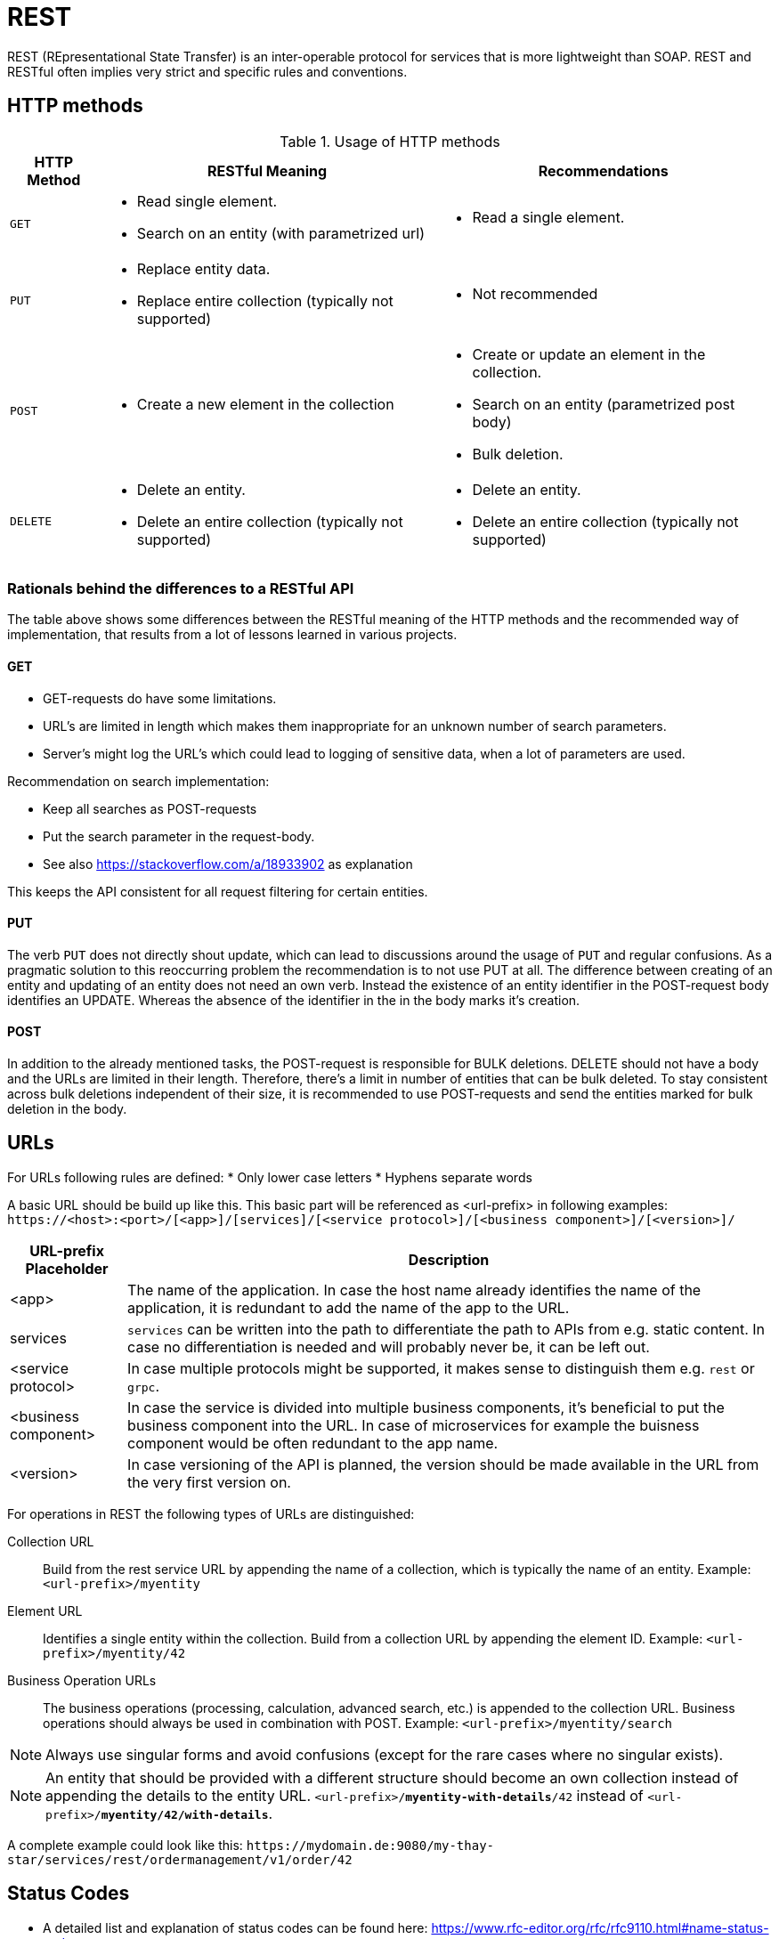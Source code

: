 = REST

REST (REpresentational State Transfer) is an inter-operable protocol for services that is more lightweight than SOAP. 
REST and RESTful often implies very strict and specific rules and conventions.

== HTTP methods

.Usage of HTTP methods
[options="header",cols="~,~,~"]
|====
|HTTP Method|RESTful Meaning|Recommendations

|`GET`        
a|
- Read single element.
- Search on an entity (with parametrized url) 
a| 
- Read a single element.

|`PUT`       
a|
- Replace entity data.         
- Replace entire collection (typically not supported) 
a| 
- Not recommended

|`POST`       
a|
- Create a new element in the collection  
a| 
- Create or update an element in the collection.
- Search on an entity (parametrized post body)
- Bulk deletion.

|`DELETE`     
a|
- Delete an entity.
- Delete an entire collection (typically not supported) 
a|
- Delete an entity.
- Delete an entire collection (typically not supported)|
|====

=== Rationals behind the differences to a RESTful API

The table above shows some differences between the RESTful meaning of the HTTP methods and the recommended way of implementation, that results from a lot of lessons learned in various projects.

==== GET

* GET-requests do have some limitations. 
* URL's are limited in length which makes them inappropriate for an unknown number of search parameters. 
* Server's might log the URL's which could lead to logging of sensitive data, when a lot of parameters are used.

Recommendation on search implementation: 

* Keep all searches as POST-requests 
* Put the search parameter in the request-body.
* See also https://stackoverflow.com/a/18933902 as explanation

This keeps the API consistent for all request filtering for certain entities.

==== PUT
The verb `PUT` does not directly shout update, which can lead to discussions around the usage of `PUT` and regular confusions. 
As a pragmatic solution to this reoccurring problem the recommendation is to not use PUT at all.
The difference between creating of an entity and updating of an entity does not need an own verb. 
Instead the existence of an entity identifier in the POST-request body identifies an UPDATE.
Whereas the absence of the identifier in the in the body marks it's creation. 

==== POST
In addition to the already mentioned tasks, the POST-request is responsible for BULK deletions. 
DELETE should not have a body and the URLs are limited in their length. 
Therefore, there's a limit in number of entities that can be bulk deleted. 
To stay consistent across bulk deletions independent of their size, it is recommended to use POST-requests and send the entities marked for bulk deletion in the body.

== URLs

For URLs following rules are defined:
* Only lower case letters
* Hyphens separate words

A basic URL should be build up like this. This basic part will be referenced as <url-prefix> in following examples:
`\https://<host>:<port>/[<app>]/[services]/[<service protocol>]/[<business component>]/[<version>]/`

[%autowidth.stretch]
|===
|URL-prefix Placeholder | Description

| <app> 
| The name of the application.
In case the host name already identifies the name of the application, it is redundant to add the name of the app to the URL. 

| services 
| `services` can be written into the path to differentiate the path to APIs from e.g. static content.
In case no differentiation is needed and will probably never be, it can be left out.

|<service protocol>
| In case multiple protocols might be supported, it makes sense to distinguish them e.g. `rest` or `grpc`.

|<business component>
| In case the service is divided into multiple business components, it's beneficial to put the business component into the URL.
In case of microservices for example the buisness component would be often redundant to the app name.

|<version>
| In case versioning of the API is planned, the version should be made available in the URL from the very first version on.
|===

For operations in REST the following types of URLs are distinguished:

Collection URL::
Build from the rest service URL by appending the name of a collection, which is typically the name of an entity. 
Example: `<url-prefix>/myentity`

Element URL:: 
Identifies a single entity within the collection. 
Build from a collection URL by appending the element ID. 
Example: `<url-prefix>/myentity/42`

Business Operation URLs::
The business operations (processing, calculation, advanced search, etc.) is appended to the collection URL.
Business operations should always be used in combination with POST.
Example: `<url-prefix>/myentity/search`

NOTE: Always use singular forms and avoid confusions (except for the rare cases where no singular exists).

NOTE: An entity that should be provided with a different structure should become an own collection instead of appending the details to the entity URL.
`<url-prefix>/*myentity-with-details*/42` instead of `<url-prefix>/*myentity/42/with-details*`.

A complete example could look like this: 
`\https://mydomain.de:9080/my-thay-star/services/rest/ordermanagement/v1/order/42`

== Status Codes

* A detailed list and explanation of status codes can be found here: https://www.rfc-editor.org/rfc/rfc9110.html#name-status-codes.
* A condensed list is available here: https://en.wikipedia.org/wiki/List_of_HTTP_status_codes

== REST Media Types

* The payload of a REST service can be in any format as REST by itself does not specify this. 
* The most established ones in practice are XML (application/xml) and JSON (application/json).
* The recommendation is JSON, if not defined by API consumers. 

IMPORTANT: Do *not* mix formats in the same service. If this should be necessary document the reason.

== Concrete examples

=== Get a single resource

* *HTTP Method*: `GET`
* *URL example*: `\https://mydomain.de:9080/my-thay-star/services/rest/ordermanagement/v1/order/42`

For loading of a single resource, embed the `identifier` (e.g. `42`) of the resource in the URL.

The response contains the resource in JSON format, using a JSON object at the top-level.

=== Get a collection of resources

* *HTTP Method*: `GET`
* *URL example*: `\https://mydomain.de:9080/my-thay-star/services/rest/ordermanagement/v1/order`

The response contains all entities of the collection in JSON format, using a JSON object at the top-level, and the actual collection underneath a `result` key.

=== Create or Update a resource

* *HTTP Method*: `POST`
* *URL example*: `\https://mydomain.de:9080/my-thay-star/services/rest/ordermanagement/v1/order`

The resource will be passed via JSON in the request body. 
If updating an existing resource, include the resource's `identifier` in the JSON and not in the URL, in order to avoid ambiguity.

If saving was successful, the updated product (e.g. with assigned ID or updated modification counter) is returned.


=== Search for a specific resource

* *HTTP Method*: `POST`
* *URL example*: `\https://mydomain.de:9080/my-thay-star/services/rest/ordermanagement/v1/order/search`

In order to differentiate from an unparameterized load, the _subpath_ `search` is introduced. 
The parameters are passed via JSON in the request body. 

=== Delete a resource

* *HTTP Method*: `DELETE`
* *URL example*: `\https://mydomain.de:9080/my-thay-star/services/rest/ordermanagement/v1/order/42`

For deletion of a single resource, embed the `identifier` of the resource in the URL.

== Implementation

[tabs]
====
Spring::
+
--
In spring the following guides give a good overview on how to use REST in spring boot:

* https://docs.spring.io/spring-framework/docs/current/reference/html/web.html#mvc-ann-requestmapping
* https://www.baeldung.com/rest-with-spring-series

For spring boot the following dependencies are necessary

|===
| group id | artifact id 

|org.springframework.boot
|spring-boot-starter-web
|===

--
Quarkus::
+
--
For Quarkus the https://resteasy.dev/[RESTeasy] implementation is used, as recommended by Quarkus.

|===
| group id | artifact id 

|io.quarkus
|quarkus-resteasy-reactive
|===

See also https://quarkus.io/guides/resteasy-reactive.
--
====
